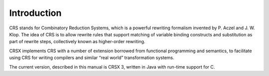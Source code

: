 Introduction************CRS stands for Combinatory Reduction Systems, which is a powerful rewriting formalism invented by P. Aczel and J. W. Klop.The idea of CRS is to allow rewrite rules that support matching of variable binding constructs and substitution aspart of rewrite steps, collectively known as higher-order rewriting.CRSX implements CRS with a number of extension borrowed from functional programming and semantics,to facilitate using CRS for writing compilers and similar “real world” transformation systems.The current version, described in this manual is CRSX 3, written in Java with run-time support for C.